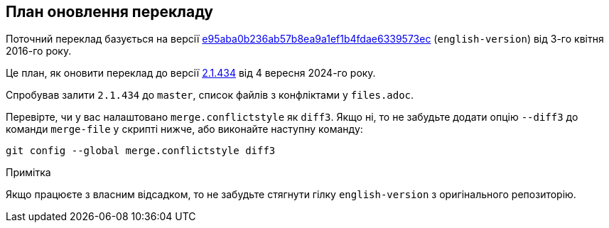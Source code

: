 == План оновлення перекладу

Поточний переклад базується на версії https://github.com/progit/progit2/commit/e95aba0b236ab57b8ea9a1ef1b4fdae6339573ec[e95aba0b236ab57b8ea9a1ef1b4fdae6339573ec]
(`english-version`) від 3-го квітня 2016-го року.

Це план, як оновити переклад до версії https://github.com/progit/progit2/commit/652208f3f9ba3f31a846cf54b4b1aa682dd72e09[2.1.434] від 4 вересня 2024-го року.

Спробував залити `2.1.434` до `master`, список файлів з конфліктами у `files.adoc`.

Перевірте, чи у вас налаштовано `merge.conflictstyle` як `diff3`.
Якщо ні, то не забудьте додати опцію `--diff3` до команди `merge-file` у скрипті нижче, або виконайте наступну команду:

```bash
git config --global merge.conflictstyle diff3
```

// Пропонований порядок роботи (продемонстрований на `book/01-introduction/sections/about-version-control.asc`):
// 
// Спершу отримаємо всі версії цього файлу:
//
// ----
// f=book/01-introduction/sections/about-version-control.asc
// # Дивимося конфлікти
// git show origin/english-version:$f > $f-old-english
// git show 2.1.434:$f > $f-cur-english
// git merge-file $f $f-old-english $f-cur-english
// rm $f-old-english $f-cur-english
// ----
//
// Виправляємо файл і робимо PR.

.Примітка
Якщо працюєте з власним відсадком, то не забудьте стягнути гілку `english-version` з оригінального репозиторію.
